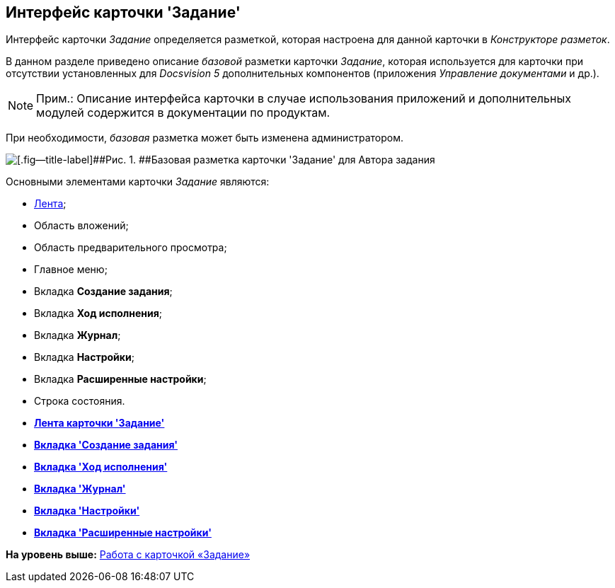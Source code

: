 [[ariaid-title1]]
== Интерфейс карточки 'Задание'

Интерфейс карточки [.dfn .term]_Задание_ определяется разметкой, которая настроена для данной карточки в [.dfn .term]_Конструкторе разметок_.

В данном разделе приведено описание [.dfn .term]_базовой_ разметки карточки [.dfn .term]_Задание_, которая используется для карточки при отсутствии установленных для [.dfn .term]_Docsvision 5_ дополнительных компонентов (приложения [.dfn .term]_Управление документами_ и др.).

[NOTE]
====
[.note__title]#Прим.:# Описание интерфейса карточки в случае использования приложений и дополнительных модулей содержится в документации по продуктам.
====

При необходимости, [.dfn .term]_базовая_ разметка может быть изменена администратором.

image::images/Tcard_main.png[[.fig--title-label]##Рис. 1. ##Базовая разметка карточки 'Задание' для Автора задания]

Основными элементами карточки [.dfn .term]_Задание_ являются:

* xref:Tcard_ribbon.adoc[Лента];
* Область вложений;
* Область предварительного просмотра;
* Главное меню;
* Вкладка [.keyword]*Создание задания*;
* Вкладка [.keyword]*Ход исполнения*;
* Вкладка [.keyword]*Журнал*;
* Вкладка [.keyword]*Настройки*;
* Вкладка [.keyword]*Расширенные настройки*;
* Строка состояния.

* *xref:../pages/Tcard_ribbon.adoc[Лента карточки 'Задание']* +
* *xref:../pages/Tcard_create_task.adoc[Вкладка 'Создание задания']* +
* *xref:../pages/Tcard_perform_log.adoc[Вкладка 'Ход исполнения']* +
* *xref:../pages/Tcard_log.adoc[Вкладка 'Журнал']* +
* *xref:../pages/Tcard_settings.adoc[Вкладка 'Настройки']* +
* *xref:../pages/Tcard_settings_extra.adoc[Вкладка 'Расширенные настройки']* +

*На уровень выше:* xref:../pages/Tcard.adoc[Работа с карточкой «Задание»]
